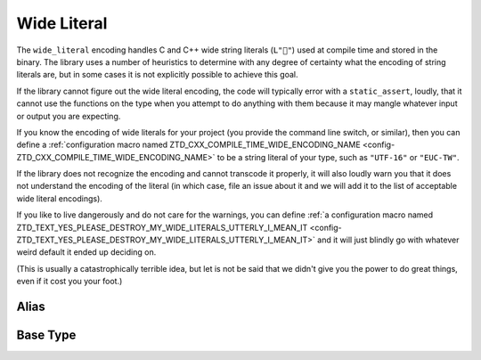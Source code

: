 .. =============================================================================
..
.. ztd.text
.. Copyright © 2022-2023 JeanHeyd "ThePhD" Meneide and Shepherd's Oasis, LLC
.. Contact: opensource@soasis.org
..
.. Commercial License Usage
.. Licensees holding valid commercial ztd.text licenses may use this file in
.. accordance with the commercial license agreement provided with the
.. Software or, alternatively, in accordance with the terms contained in
.. a written agreement between you and Shepherd's Oasis, LLC.
.. For licensing terms and conditions see your agreement. For
.. further information contact opensource@soasis.org.
..
.. Apache License Version 2 Usage
.. Alternatively, this file may be used under the terms of Apache License
.. Version 2.0 (the "License") for non-commercial use; you may not use this
.. file except in compliance with the License. You may obtain a copy of the
.. License at
..
.. https://www.apache.org/licenses/LICENSE-2.0
..
.. Unless required by applicable law or agreed to in writing, software
.. distributed under the License is distributed on an "AS IS" BASIS,
.. WITHOUT WARRANTIES OR CONDITIONS OF ANY KIND, either express or implied.
.. See the License for the specific language governing permissions and
.. limitations under the License.
..
.. =============================================================================>

Wide Literal
============

The ``wide_literal`` encoding handles C and C++ wide string literals (``L"🐶"``) used at compile time and stored in the binary. The library uses a number of heuristics to determine with any degree of certainty what the encoding of string literals are, but in some cases it is not explicitly possible to achieve this goal.

If the library cannot figure out the wide literal encoding, the code will typically error with a ``static_assert``, loudly, that it cannot use the functions on the type when you attempt to do anything with them because it may mangle whatever input or output you are expecting.

If you know the encoding of wide literals for your project (you provide the command line switch, or similar), then you can define a :ref:`configuration macro named ZTD_CXX_COMPILE_TIME_WIDE_ENCODING_NAME <config-ZTD_CXX_COMPILE_TIME_WIDE_ENCODING_NAME>` to be a string literal of your type, such as ``"UTF-16"`` or ``"EUC-TW"``.

If the library does not recognize the encoding and cannot transcode it properly, it will also loudly warn you that it does not understand the encoding of the literal (in which case, file an issue about it and we will add it to the list of acceptable wide literal encodings).

If you like to live dangerously and do not care for the warnings, you can define :ref:`a configuration macro named ZTD_TEXT_YES_PLEASE_DESTROY_MY_WIDE_LITERALS_UTTERLY_I_MEAN_IT <config-ZTD_TEXT_YES_PLEASE_DESTROY_MY_WIDE_LITERALS_UTTERLY_I_MEAN_IT>` and it will just blindly go with whatever weird default it ended up deciding on.

(This is usually a catastrophically terrible idea, but let is not be said that we didn't give you the power to do great things, even if it cost you your foot.)



Alias
-----

.. doxygenvariable:: ztd::text::wide_literal



Base Type
---------

.. doxygenclass:: ztd::text::wide_literal_t
	:members:

